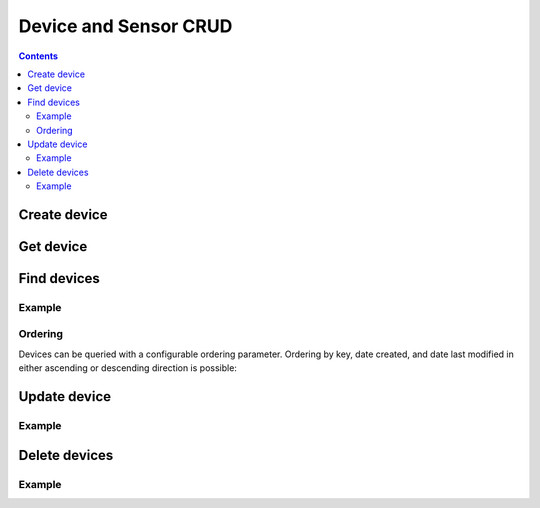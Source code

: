 ======================
Device and Sensor CRUD
======================

.. contents::

Create device
-------------

.. method:: createDevice(device)

   :endpoint: ``POST /v2/devices``
   :arg Device device: The device to create
   :returns: The :class:`Device` that was created

   .. snippet-display:: create-device


Get device
----------

.. method:: getDevice(key)

   :endpoint: ``GET /v2/devices/:key``
   :arg String key: The key of the device to get
   :returns: The :class:`Device` with the given key

   .. snippet-display:: get-device


Find devices
------------

.. method:: findDevices(search)

  :endpoint: ``GET /v2/devices``
  :arg Search search:
  :returns: A :class:`Cursor` over the devices

Example
~~~~~~~

.. snippet-display:: get-devices

Ordering
~~~~~~~~

Devices can be queried with a configurable ordering parameter.  Ordering by 
key, date created, and date last modified in either ascending or descending 
direction is possible:

.. snippet-display:: device-ordering


Update device
-------------

.. method:: updateDevice(device)

   :endpoint: ``PUT /v2/devices/:key``
   :arg Device device: The updated device
   :returns: The updated :class:`Device`

   Updates a device with the provided metadata and sensors. To safely modify just
   some of a device's properties, it is recommended to use this method in a
   *GET-modify-PUT* pattern. First, get the device object using getDevice or
   similar. Then, modify the metadata or sensors as desired. Finally, update the
   device on the server with this method.

   A device's key is immutable, so it is not possible to change a device
   key with this method. Calling updateDevice with a key that does not already
   exist in TempoIQ results in an error.

   A device's sensor configuration is currently also immutable.


Example
~~~~~~~

.. snippet-display:: update-device


Delete devices
--------------

.. method:: deleteDevice(key)

   :endpoint: ``DELETE /v2/devices/:key/``
   :arg String key: The key of the device to delete
   :returns: Nothing


.. method:: deleteDevices(search)

   :endpoint: ``DELETE /v2/devices/``
   :arg Search search: Selector defining which devices to delete
   :returns: The number of devices that were deleted

Example
~~~~~~~

.. snippet-display:: delete-devices

